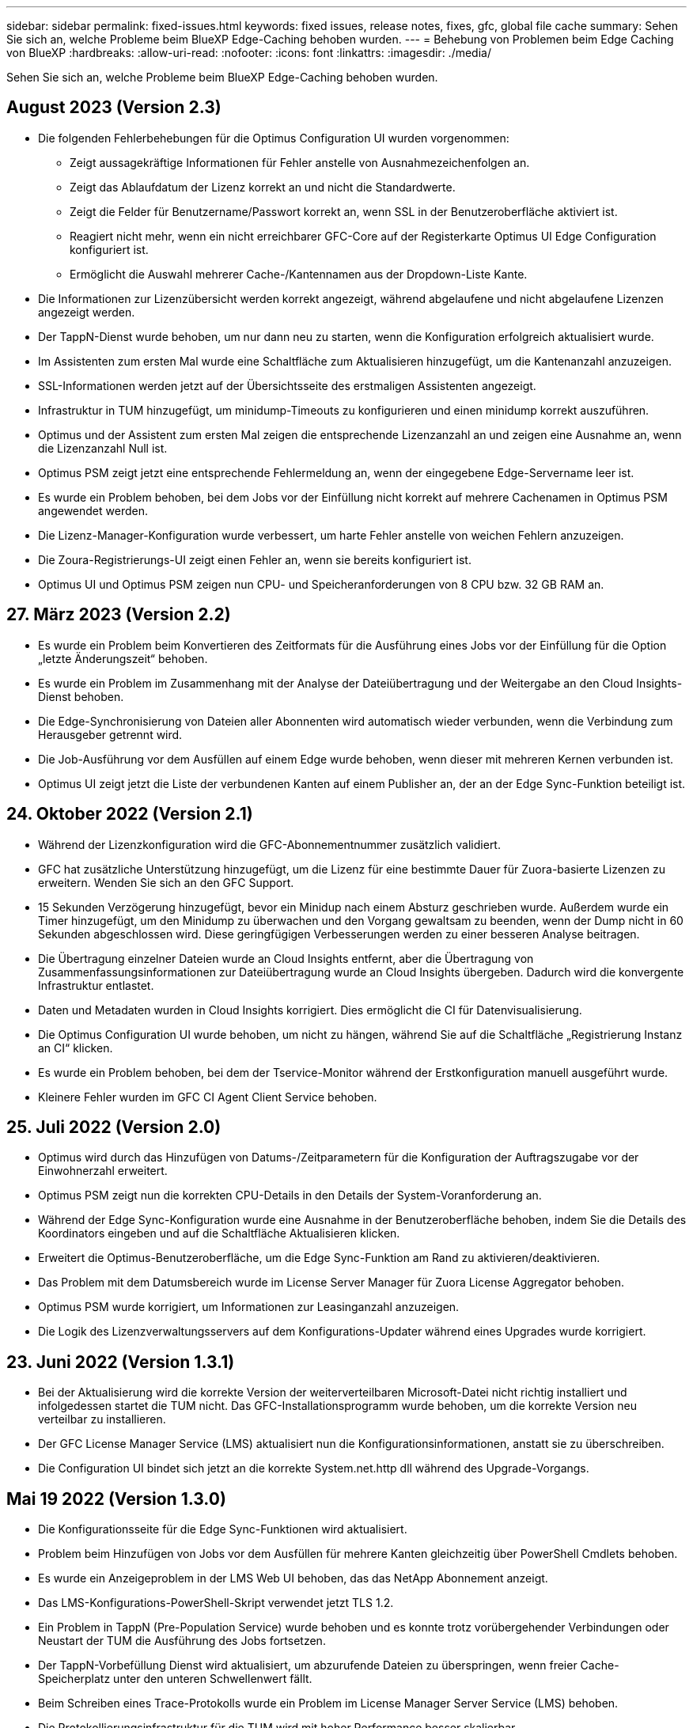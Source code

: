 ---
sidebar: sidebar 
permalink: fixed-issues.html 
keywords: fixed issues, release notes, fixes, gfc, global file cache 
summary: Sehen Sie sich an, welche Probleme beim BlueXP Edge-Caching behoben wurden. 
---
= Behebung von Problemen beim Edge Caching von BlueXP
:hardbreaks:
:allow-uri-read: 
:nofooter: 
:icons: font
:linkattrs: 
:imagesdir: ./media/


[role="lead"]
Sehen Sie sich an, welche Probleme beim BlueXP Edge-Caching behoben wurden.



== August 2023 (Version 2.3)

* Die folgenden Fehlerbehebungen für die Optimus Configuration UI wurden vorgenommen:
+
** Zeigt aussagekräftige Informationen für Fehler anstelle von Ausnahmezeichenfolgen an.
** Zeigt das Ablaufdatum der Lizenz korrekt an und nicht die Standardwerte.
** Zeigt die Felder für Benutzername/Passwort korrekt an, wenn SSL in der Benutzeroberfläche aktiviert ist.
** Reagiert nicht mehr, wenn ein nicht erreichbarer GFC-Core auf der Registerkarte Optimus UI Edge Configuration konfiguriert ist.
** Ermöglicht die Auswahl mehrerer Cache-/Kantennamen aus der Dropdown-Liste Kante.


* Die Informationen zur Lizenzübersicht werden korrekt angezeigt, während abgelaufene und nicht abgelaufene Lizenzen angezeigt werden.
* Der TappN-Dienst wurde behoben, um nur dann neu zu starten, wenn die Konfiguration erfolgreich aktualisiert wurde.
* Im Assistenten zum ersten Mal wurde eine Schaltfläche zum Aktualisieren hinzugefügt, um die Kantenanzahl anzuzeigen.
* SSL-Informationen werden jetzt auf der Übersichtsseite des erstmaligen Assistenten angezeigt.
* Infrastruktur in TUM hinzugefügt, um minidump-Timeouts zu konfigurieren und einen minidump korrekt auszuführen.
* Optimus und der Assistent zum ersten Mal zeigen die entsprechende Lizenzanzahl an und zeigen eine Ausnahme an, wenn die Lizenzanzahl Null ist.
* Optimus PSM zeigt jetzt eine entsprechende Fehlermeldung an, wenn der eingegebene Edge-Servername leer ist.
* Es wurde ein Problem behoben, bei dem Jobs vor der Einfüllung nicht korrekt auf mehrere Cachenamen in Optimus PSM angewendet werden.
* Die Lizenz-Manager-Konfiguration wurde verbessert, um harte Fehler anstelle von weichen Fehlern anzuzeigen.
* Die Zoura-Registrierungs-UI zeigt einen Fehler an, wenn sie bereits konfiguriert ist.
* Optimus UI und Optimus PSM zeigen nun CPU- und Speicheranforderungen von 8 CPU bzw. 32 GB RAM an.




== 27. März 2023 (Version 2.2)

* Es wurde ein Problem beim Konvertieren des Zeitformats für die Ausführung eines Jobs vor der Einfüllung für die Option „letzte Änderungszeit“ behoben.
* Es wurde ein Problem im Zusammenhang mit der Analyse der Dateiübertragung und der Weitergabe an den Cloud Insights-Dienst behoben.
* Die Edge-Synchronisierung von Dateien aller Abonnenten wird automatisch wieder verbunden, wenn die Verbindung zum Herausgeber getrennt wird.
* Die Job-Ausführung vor dem Ausfüllen auf einem Edge wurde behoben, wenn dieser mit mehreren Kernen verbunden ist.
* Optimus UI zeigt jetzt die Liste der verbundenen Kanten auf einem Publisher an, der an der Edge Sync-Funktion beteiligt ist.




== 24. Oktober 2022 (Version 2.1)

* Während der Lizenzkonfiguration wird die GFC-Abonnementnummer zusätzlich validiert.
* GFC hat zusätzliche Unterstützung hinzugefügt, um die Lizenz für eine bestimmte Dauer für Zuora-basierte Lizenzen zu erweitern. Wenden Sie sich an den GFC Support.
* 15 Sekunden Verzögerung hinzugefügt, bevor ein Minidup nach einem Absturz geschrieben wurde. Außerdem wurde ein Timer hinzugefügt, um den Minidump zu überwachen und den Vorgang gewaltsam zu beenden, wenn der Dump nicht in 60 Sekunden abgeschlossen wird. Diese geringfügigen Verbesserungen werden zu einer besseren Analyse beitragen.
* Die Übertragung einzelner Dateien wurde an Cloud Insights entfernt, aber die Übertragung von Zusammenfassungsinformationen zur Dateiübertragung wurde an Cloud Insights übergeben. Dadurch wird die konvergente Infrastruktur entlastet.
* Daten und Metadaten wurden in Cloud Insights korrigiert. Dies ermöglicht die CI für Datenvisualisierung.
* Die Optimus Configuration UI wurde behoben, um nicht zu hängen, während Sie auf die Schaltfläche „Registrierung Instanz an CI“ klicken.
* Es wurde ein Problem behoben, bei dem der Tservice-Monitor während der Erstkonfiguration manuell ausgeführt wurde.
* Kleinere Fehler wurden im GFC CI Agent Client Service behoben.




== 25. Juli 2022 (Version 2.0)

* Optimus wird durch das Hinzufügen von Datums-/Zeitparametern für die Konfiguration der Auftragszugabe vor der Einwohnerzahl erweitert.
* Optimus PSM zeigt nun die korrekten CPU-Details in den Details der System-Voranforderung an.
* Während der Edge Sync-Konfiguration wurde eine Ausnahme in der Benutzeroberfläche behoben, indem Sie die Details des Koordinators eingeben und auf die Schaltfläche Aktualisieren klicken.
* Erweitert die Optimus-Benutzeroberfläche, um die Edge Sync-Funktion am Rand zu aktivieren/deaktivieren.
* Das Problem mit dem Datumsbereich wurde im License Server Manager für Zuora License Aggregator behoben.
* Optimus PSM wurde korrigiert, um Informationen zur Leasinganzahl anzuzeigen.
* Die Logik des Lizenzverwaltungsservers auf dem Konfigurations-Updater während eines Upgrades wurde korrigiert.




== 23. Juni 2022 (Version 1.3.1)

* Bei der Aktualisierung wird die korrekte Version der weiterverteilbaren Microsoft-Datei nicht richtig installiert und infolgedessen startet die TUM nicht. Das GFC-Installationsprogramm wurde behoben, um die korrekte Version neu verteilbar zu installieren.
* Der GFC License Manager Service (LMS) aktualisiert nun die Konfigurationsinformationen, anstatt sie zu überschreiben.
* Die Configuration UI bindet sich jetzt an die korrekte System.net.http dll während des Upgrade-Vorgangs.




== Mai 19 2022 (Version 1.3.0)

* Die Konfigurationsseite für die Edge Sync-Funktionen wird aktualisiert.
* Problem beim Hinzufügen von Jobs vor dem Ausfüllen für mehrere Kanten gleichzeitig über PowerShell Cmdlets behoben.
* Es wurde ein Anzeigeproblem in der LMS Web UI behoben, das das NetApp Abonnement anzeigt.
* Das LMS-Konfigurations-PowerShell-Skript verwendet jetzt TLS 1.2.
* Ein Problem in TappN (Pre-Population Service) wurde behoben und es konnte trotz vorübergehender Verbindungen oder Neustart der TUM die Ausführung des Jobs fortsetzen.
* Der TappN-Vorbefüllung Dienst wird aktualisiert, um abzurufende Dateien zu überspringen, wenn freier Cache-Speicherplatz unter den unteren Schwellenwert fällt.
* Beim Schreiben eines Trace-Protokolls wurde ein Problem im License Manager Server Service (LMS) behoben.
* Die Protokollierungsinfrastruktur für die TUM wird mit hoher Performance besser skalierbar.

